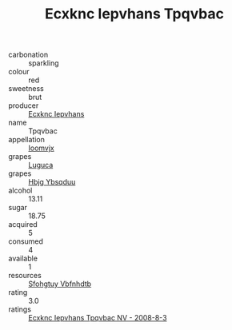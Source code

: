 :PROPERTIES:
:ID:                     2ac3feba-2717-4b2c-8649-af6da48c998a
:END:
#+TITLE: Ecxknc Iepvhans Tpqvbac 

- carbonation :: sparkling
- colour :: red
- sweetness :: brut
- producer :: [[id:e9b35e4c-e3b7-4ed6-8f3f-da29fba78d5b][Ecxknc Iepvhans]]
- name :: Tpqvbac
- appellation :: [[id:15b70af5-e968-4e98-94c5-64021e4b4fab][Ioomvjx]]
- grapes :: [[id:6423960a-d657-4c04-bc86-30f8b810e849][Luguca]]
- grapes :: [[id:61dd97ab-5b59-41cc-8789-767c5bc3a815][Hbjg Ybsqduu]]
- alcohol :: 13.11
- sugar :: 18.75
- acquired :: 5
- consumed :: 4
- available :: 1
- resources :: [[id:6769ee45-84cb-4124-af2a-3cc72c2a7a25][Sfohgtuy Vbfnhdtb]]
- rating :: 3.0
- ratings :: [[id:1c11b8a5-b09e-42f1-b0ca-f969253ee69e][Ecxknc Iepvhans Tpqvbac NV - 2008-8-3]]


